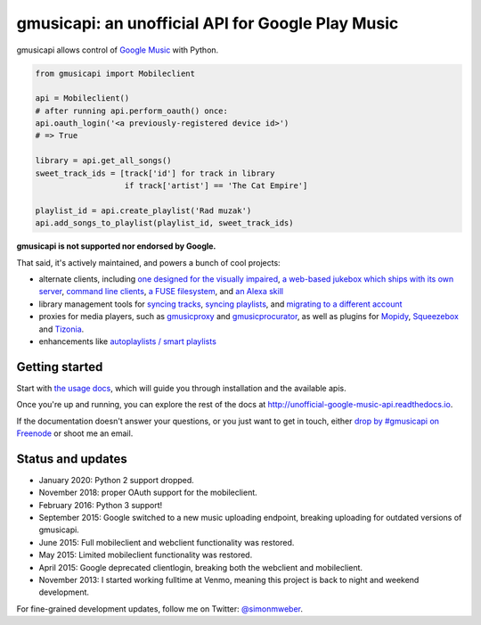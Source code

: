 gmusicapi: an unofficial API for Google Play Music
==================================================

gmusicapi allows control of
`Google Music <http://music.google.com>`__ with Python.

.. code-block:: python

    from gmusicapi import Mobileclient
    
    api = Mobileclient()
    # after running api.perform_oauth() once:
    api.oauth_login('<a previously-registered device id>')
    # => True
    
    library = api.get_all_songs()
    sweet_track_ids = [track['id'] for track in library
                       if track['artist'] == 'The Cat Empire']
    
    playlist_id = api.create_playlist('Rad muzak')
    api.add_songs_to_playlist(playlist_id, sweet_track_ids)
    
**gmusicapi is not supported nor endorsed by Google.**

That said, it's actively maintained, and powers a bunch of cool projects:

-  alternate clients, including
   `one designed for the visually impaired <https://github.com/chrisnorman7/gmp3>`__,
   `a web-based jukebox which ships with its own server <https://github.com/chrisnorman7/jukebox>`__,
   `command line <https://github.com/christopher-dg/pmcli>`__
   `clients <https://github.com/and3rson/clay>`__,
   `a FUSE filesystem <https://github.com/EnigmaCurry/GMusicFS>`__,
   and `an Alexa skill <https://github.com/stevenleeg/geemusic>`__
-  library management tools for
   `syncing tracks <https://github.com/thebigmunch/gmusicapi-scripts>`__,
   `syncing playlists <https://github.com/soulfx/gmusic-playlist>`__,
   and `migrating to a different account <https://github.com/brettcoburn/gmusic-migrate>`__
-  proxies for media players, such as
   `gmusicproxy <https://github.com/gmusicproxy/gmusicproxy>`__ and
   `gmusicprocurator <https://github.com/malept/gmusicprocurator>`__,
   as well as plugins for 
   `Mopidy <https://github.com/hechtus/mopidy-gmusic>`__,
   `Squeezebox <https://github.com/squeezebox-googlemusic/squeezebox-googlemusic>`__ and
   `Tizonia <https://github.com/tizonia/tizonia-openmax-il>`__.
-  enhancements like `autoplaylists / smart playlists <https://autoplaylists.simon.codes>`__


Getting started
---------------
Start with `the usage docs <http://unofficial-google-music-api.readthedocs.io/en/latest/usage.html#usage>`__, which will guide you through installation and the available apis.

Once you're up and running, you can explore the rest of the docs at http://unofficial-google-music-api.readthedocs.io.

If the documentation doesn't answer your questions, or you just want to get
in touch, either `drop by #gmusicapi on Freenode
<http://webchat.freenode.net/?channels=gmusicapi>`__ or shoot me an email.

Status and updates
------------------

|build_status| |repominder_status|

.. |build_status| image:: https://travis-ci.org/simon-weber/gmusicapi.png?branch=develop
        :target: https://travis-ci.org/simon-weber/gmusicapi
        
.. |repominder_status| image:: https://img.shields.io/badge/dynamic/json.svg?label=release&query=%24.status&maxAge=43200&uri=https%3A%2F%2Fwww.repominder.com%2Fbadge%2FeyJyZXBvX2lkIjogMTEsICJ1c2VyX2lkIjogMn0%3D%2F&link=https%3A%2F%2Fwww.repominder.com%2F
        :target: https://www.repominder.com

* January 2020: Python 2 support dropped.
* November 2018: proper OAuth support for the mobileclient.
* February 2016: Python 3 support!
* September 2015: Google switched to a new music uploading endpoint, breaking uploading for outdated versions of gmusicapi.
* June 2015: Full mobileclient and webclient functionality was restored.
* May 2015: Limited mobileclient functionality was restored.
* April 2015: Google deprecated clientlogin, breaking both the webclient and mobileclient.
* November 2013: I started working fulltime at Venmo, meaning this project is back to night and weekend development.

For fine-grained development updates, follow me on Twitter:
`@simonmweber <https://twitter.com/simonmweber>`__.
